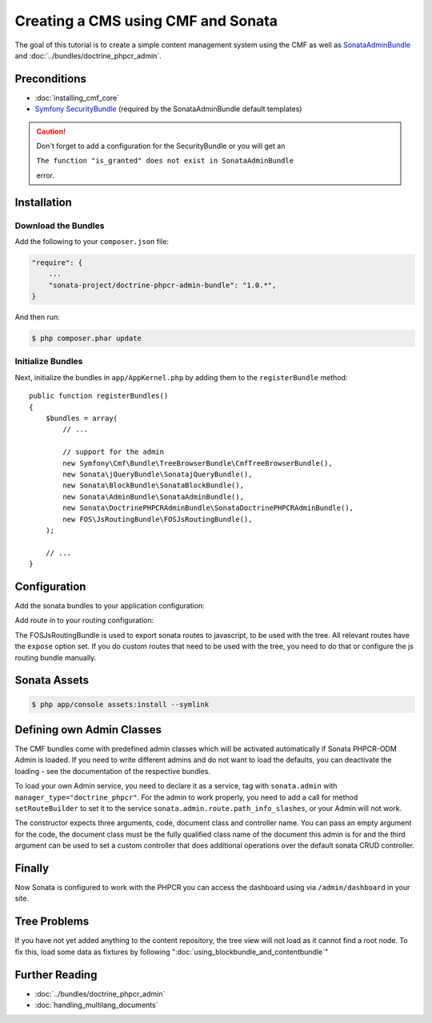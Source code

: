 .. index::
    single: Creating a CMS

Creating a CMS using CMF and Sonata
===================================

The goal of this tutorial is to create a simple content management system
using the CMF as well as `SonataAdminBundle`_ and
:doc:`../bundles/doctrine_phpcr_admin`.

.. index:: Sonata, SonataAdminBundle, SonataDoctrinePHPCRAdminBundle, SonatajQueryBundle, FOSJsRoutingBundle, TreeBundle, TreeBrowserBundle

Preconditions
-------------

* :doc:`installing_cmf_core`
* `Symfony SecurityBundle`_ (required by the SonataAdminBundle default templates)

.. caution::

    Don't forget to add a configuration for the SecurityBundle or you will get an
    
    ``The function "is_granted" does not exist in SonataAdminBundle``
    
    error.

Installation
------------

Download the Bundles
~~~~~~~~~~~~~~~~~~~~

Add the following to your ``composer.json`` file:

.. code-block:: javascript

    "require": {
        ...
        "sonata-project/doctrine-phpcr-admin-bundle": "1.0.*",
    }

And then run:

.. code-block:: bash

    $ php composer.phar update

Initialize Bundles
~~~~~~~~~~~~~~~~~~

Next, initialize the bundles in ``app/AppKernel.php`` by adding them to the
``registerBundle`` method::

    public function registerBundles()
    {
        $bundles = array(
            // ...

            // support for the admin
            new Symfony\Cmf\Bundle\TreeBrowserBundle\CmfTreeBrowserBundle(),
            new Sonata\jQueryBundle\SonatajQueryBundle(),
            new Sonata\BlockBundle\SonataBlockBundle(),
            new Sonata\AdminBundle\SonataAdminBundle(),
            new Sonata\DoctrinePHPCRAdminBundle\SonataDoctrinePHPCRAdminBundle(),
            new FOS\JsRoutingBundle\FOSJsRoutingBundle(),
        );

        // ...
    }

Configuration
-------------

Add the sonata bundles to your application configuration:

.. configuration-block::

    .. code-block:: yaml

        # app/config/config.yml
        sonata_block:
            default_contexts: [cms]
            blocks:
                sonata.admin.block.admin_list:
                    contexts:   [admin]
                sonata_admin_doctrine_phpcr.tree_block:
                    settings:
                        id: '/cms'
                    contexts:   [admin]

        sonata_admin:
            templates:
                # default global templates
                ajax:    SonataAdminBundle::ajax_layout.html.twig
            dashboard:
                blocks:
                    # display a dashboard block
                    - { position: right, type: sonata.admin.block.admin_list }
                    - { position: left, type: sonata_admin_doctrine_phpcr.tree_block }

        sonata_doctrine_phpcr_admin:
            document_tree:
                Doctrine\ODM\PHPCR\Document\Generic:
                    valid_children:
                        - all
                Symfony\Cmf\Bundle\SimpleCmsBundle\Doctrine\Phpcr\Page:
                    valid_children:
                        - all
                Symfony\Cmf\Bundle\RoutingBundle\Doctrine\Phpcr\Route:
                    valid_children:
                        - Symfony\Cmf\Bundle\RoutingBundle\Doctrine\Phpcr\Route
                        - Symfony\Cmf\Bundle\RoutingBundle\Doctrine\Phpcr\RedirectRoute
                Symfony\Cmf\Bundle\RoutingBundle\Doctrine\Phpcr\RedirectRoute:
                    valid_children: []
                Symfony\Cmf\Bundle\MenuBundle\Doctrine\Phpcr\MenuNode:
                    valid_children:
                        - Symfony\Cmf\Bundle\MenuBundle\Doctrine\Phpcr\MenuNode

Add route in to your routing configuration:

.. configuration-block::

    .. code-block:: yaml

        # app/config/routing.yml
        admin:
            resource: '@SonataAdminBundle/Resources/config/routing/sonata_admin.xml'
            prefix: /admin

        sonata_admin:
            resource: .
            type: sonata_admin
            prefix: /admin

        doctrine_phpcr_admin_bundle_odm_browser:
            resource: "@SonataDoctrinePHPCRAdminBundle/Resources/config/routing/phpcrodmbrowser.xml"

        fos_js_routing:
            resource: "@FOSJsRoutingBundle/Resources/config/routing/routing.xml"

        cmf_tree:
            resource: .
            type: 'cmf_tree'

The FOSJsRoutingBundle is used to export sonata routes to javascript, to be
used with the tree. All relevant routes have the ``expose`` option set. If you
do custom routes that need to be used with the tree, you need to do that or
configure the js routing bundle manually.

Sonata Assets
-------------

.. code-block:: bash

    $ php app/console assets:install --symlink

Defining own Admin Classes
--------------------------

The CMF bundles come with predefined admin classes which will be activated
automatically if Sonata PHPCR-ODM Admin is loaded. If you need to write
different admins and do not want to load the defaults, you can deactivate the
loading - see the documentation of the respective bundles.

To load your own Admin service, you need to declare it as a service, tag with
``sonata.admin`` with ``manager_type="doctrine_phpcr"``. For the admin to work
properly, you need to add a call for method ``setRouteBuilder`` to set it to
the service ``sonata.admin.route.path_info_slashes``, or your Admin will not
work.

The constructor expects three arguments, code, document class and controller
name. You can pass an empty argument for the code, the document class must be
the fully qualified class name of the document this admin is for and the third
argument can be used to set a custom controller that does additional
operations over the default sonata CRUD controller.

.. configuration-block::

    .. code-block:: xml

        <service id="my_bundle.admin" class="%my_bundle.admin_class%">
            <tag name="sonata.admin" manager_type="doctrine_phpcr" group="dashboard.group_content" label_catalogue="MyBundle" label="dashboard.label_my_admin" label_translator_strategy="sonata.admin.label.strategy.underscore" />
            <argument/>
            <argument>%my_bundle.document_class%</argument>
            <argument>SonataAdminBundle:CRUD</argument>

            <call method="setRouteBuilder">
                <argument type="service" id="sonata.admin.route.path_info_slashes" />
            </call>
        </service>

Finally
-------

Now Sonata is configured to work with the PHPCR you can access the dashboard
using via ``/admin/dashboard`` in your site.

Tree Problems
-------------

If you have not yet added anything to the content repository, the tree view
will not load as it cannot find a root node. To fix this, load some data as
fixtures by following ":doc:`using_blockbundle_and_contentbundle`"

Further Reading
---------------

* :doc:`../bundles/doctrine_phpcr_admin`
* :doc:`handling_multilang_documents`

.. _`SonataAdminBundle`: https://github.com/sonata-project/SonataAdminBundle
.. _`Symfony SecurityBundle`: http://symfony.com/doc/master/book/security.html
